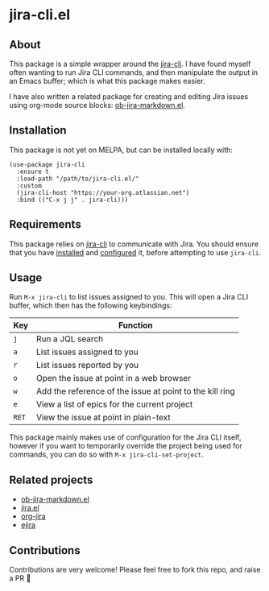 * jira-cli.el
** About
This package is a simple wrapper around the [[https://github.com/ankitpokhrel/jira-cli][jira-cli]]. I have found myself often wanting to run Jira CLI commands, and then manipulate the output in an Emacs buffer; which is what this package makes easier.

I have also written a related package for creating and editing Jira issues using org-mode source blocks: [[https://github.com/andykuszyk/ob-jira-markdown.el][ob-jira-markdown.el]].
** Installation
This package is not yet on MELPA, but can be installed locally with:
#+begin_src elisp
(use-package jira-cli
  :ensure t
  :load-path "/path/to/jira-cli.el/"
  :custom
  (jira-cli-host "https://your-org.atlassian.net")
  :bind (("C-x j j" . jira-cli)))
#+end_src
** Requirements
This package relies on [[https://github.com/ankitpokhrel/jira-cli][jira-cli]] to communicate with Jira. You should ensure that you have [[https://github.com/ankitpokhrel/jira-cli?tab=readme-ov-file#installation][installed]] and [[https://github.com/ankitpokhrel/jira-cli?tab=readme-ov-file#getting-started][configured]] it, before attempting to use ~jira-cli~.
** Usage
Run ~M-x jira-cli~ to list issues assigned to you. This will open a Jira CLI buffer, which then has the following keybindings:

| Key   | Function                                                 |
|-------+----------------------------------------------------------|
| ~j~   | Run a JQL search                                         |
| ~a~   | List issues assigned to you                              |
| ~r~   | List issues reported by you                              |
| ~o~   | Open the issue at point in a web browser                 |
| ~w~   | Add the reference of the issue at point to the kill ring |
| ~e~   | View a list of epics for the current project             |
| ~RET~ | View the issue at point in plain-text                    |

This package mainly makes use of configuration for the Jira CLI itself, however if you want to temporarily override the project being used for commands, you can do so with ~M-x jira-cli-set-project~.
** Related projects
- [[https://github.com/andykuszyk/ob-jira-markdown.el][ob-jira-markdown.el]]
- [[https://www.emacswiki.org/emacs/jira.el][jira.el]]
- [[https://github.com/ahungry/org-jira][org-jira]]
- [[https://github.com/nyyManni/ejira][ejira]]
** Contributions
Contributions are very welcome! Please feel free to fork this repo, and raise a PR 🙏
